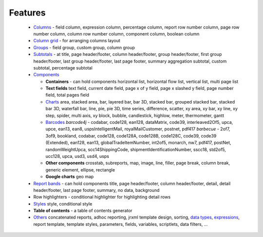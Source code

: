 ========
Features
========

  - `Columns <https://srbala.com/apidocs/dr/core/net/sf/dynamicreports/report/builder/column/ColumnBuilders.html>`_ - field column, expression column, percentage column, report 
    row number column, page row number column, column row number column, 
    component column, boolean column
  - `Column grid <https://srbala.com/apidocs/dr/core/net/sf/dynamicreports/report/builder/grid/GridBuilders.html>`_ - for arranging columns layout
  - `Groups <https://srbala.com/apidocs/dr/core/net/sf/dynamicreports/report/builder/group/GroupBuilders.html>`_ - field group, custom group, column group
  - `Subtotals <https://srbala.com/apidocs/dr/core/net/sf/dynamicreports/report/builder/subtotal/SubtotalBuilders.html>`_ - at title, page header/footer, column header/footer, 
    group header/footer, first group header/footer, last group header/footer, 
    last page footer, summary aggregation subtotal, custom subtotal, 
    percentage subtotal
  - `Components <https://srbala.com/apidocs/dr/core/net/sf/dynamicreports/report/builder/component/ComponentBuilders.html>`_
  
    - **Containers** - can hold components horizontal list, horizontal flow list, 
      vertical list, multi page list 
    - **Text fields** 
      text field, current date field, page x of y field, page x slashed y field, 
      page number field, total pages field
    - `Charts <https://srbala.com/apidocs/dr/core/net/sf/dynamicreports/report/builder/chart/ChartBuilders.html>`_
      area, stacked area, bar, layered bar, bar 3D, stacked bar, grouped stacked bar, 
      stacked bar 3D, waterfall bar, line, pie, pie 3D, time series, difference, 
      scatter, xy area, xy bar, xy line, xy step, spider, multi axis, xy block, 
      bubble, candlestick, highlow, meter, thermometer, gantt
    - `Barcodes <https://srbala.com/apidocs/dr/core/net/sf/dynamicreports/report/builder/barcode/BarcodeBuilders.html>`_
      *barcode4j* - codabar, code128, ean128, dataMatrix, code39, interleaved2Of5, 
      upca, upce, ean13, ean8, uspsIntelligentMail, royalMailCustomer, postnet, 
      pdf417 
      *barbecue* - 2of7, 3of9, bookland, codabar, code128, code128A, 
      code128B, code128C, code39, code39 (Extended), ean128, ean13, 
      globalTradeItemNumber, int2of5, monarch, nw7, pdf417, postNet, 
      randomWeightUpca, scc14ShippingCode, shipmentIdentificationNumber, 
      sscc18, std2of5, ucc128, upca, usd3, usd4, usps
    - **Other components**
      crosstab, subreports, map, image, line, filler, page break, column break, 
      generic element, ellipse, rectangle
    - **Google charts** 
      geo map
  - `Report bands <https://srbala.com/apidocs/dr/core/net/sf/dynamicreports/report/builder/ReportBuilder.html>`_ - can hold components
    title, page header/footer, column header/footer, detail, detail header/footer, 
    last page footer, summary, no data, background
  - Row highlighters - conditional highlighter for highlighting detail rows
  - `Styles <https://srbala.com/apidocs/dr/core/net/sf/dynamicreports/report/builder/style/StyleBuilders.html>`_
    style, conditional style
  - **Table of contents** - a table of contents generator
  - `Others <https://srbala.com/apidocs/dr/core/net/sf/dynamicreports/report/builder/DynamicReports.html>`_
    concatenated reports, adhoc reporting, jrxml template design, sorting, `data types <https://srbala.com/apidocs/dr/core/net/sf/dynamicreports/report/builder/datatype/DataTypeBuilders.html>`_, 
    `expressions <https://srbala.com/apidocs/dr/core/net/sf/dynamicreports/report/builder/expression/ExpressionBuilders.html>`_, report template, template styles, parameters, fields, variables, 
    scriptlets, data filters, ...
